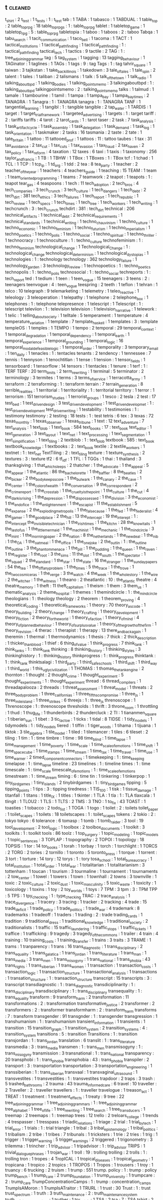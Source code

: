 ** t                             :cleaned:
t_shirt                          : 2
t_test                           : 1
t_tests                          : 1   : t_test
tab                              : 1
TABA                             : 1
tabasco                          : 1
TABDUAL                          : 1
table_top                        : 2
table_top_rpg                    : 18
table_top_rpgs                   : 1   : table_top_rpg
tablet                           : 1
tabletop_game                    : 1
tabletop_rpg                     : 5   : table_top_rpg
tabletopia                       : 1
taboo                            : 1
taboos                           : 2   : taboo
Tabqa                            : 1
tabu_search                      : 1
tacit_communication              : 1
taco_bell                        : 1
tacoma                           : 1
TACT                             : 1
tactical_institutions            : 1
tactical_path_finding            : 1
tactical_pathfinding             : 1   : tactical_path_finding
tactical_tech                    : 1
tactics                          : 9
tactile                          : 2
TAG                              : 1   : tree_adjoining_grammar
tag                              : 5
tag_system                       : 1
tagging                          : 13
tagging_behaviour                : 1
TAGinator                        : 1
taglines                         : 1
TAGs                             : 1
tags                             : 9   : tag
Tags                             : 1 : tag
tahrir_square                    : 1
taiwan                           : 3
tajikstan                        : 1
take_back_illinois               : 1
takedown                         : 3
tale_of_tales                    : 1
tale_spin                        : 2
talent                           : 1
tales                            : 1
taliban                          : 2
talismans                        : 1
talk                             : 5
talk_of_the_town                 : 1
talk_radio                       : 1
talking_about_bpd                : 1
talking_bodies                   : 1
talking_points_memo              : 3
talkingaboutbpd                  : 1   : talking_about_bpd
talkingpointsmemo                : 2   : talking_points_memo
talks                            : 1
talmud                           : 1
tamale                           : 1
tambourine                       : 1
tamil                            : 1
tampa                            : 1
tampa_bay                        : 1
tampa_bay_times                  : 2
TANAGRA                          : 1
Tanagra                          : 1   : TANAGRA
tanagra                          : 1   : TANAGRA
TANF                             : 1
tangential_learning              : 1
tangibl                          : 1   : tangible
tangible                         : 2
tap_water                        : 1
TARDIS                           : 1
target                           : 1
target_trial_framework           : 1
targeted_advertising             : 1
targets                          : 1 : target
tariff                           : 2   : tariffs
tariffs                          : 4
tarot                            : 2
tarot_cards                      : 1   : tarot
taser                            : 2
task                             : 7
task_analysis                    : 1
task_artifact_cycle              : 1
task_assembly                    : 1
task_delegation                  : 1
task_demand                      : 1
task_log                         : 1
task_orientation                 : 1
taskmaker                        : 2
tasks                            : 16
tasmania                         : 2
taste                            : 2
tate                             : 1
tate_britain                     : 1
tattoo                           : 11
tattooed_prof                    : 1
tattoos                          : 11  : tattoo
taubes                           : 1
tax                              : 31
tax_avoidance                    : 2
tax_cut                          : 1
tax_cuts                         : 1
tax_evasion                      : 1
tax_fraud                        : 2
tax_haven                        : 2
tax_policy                       : 1
tax_reform                       : 4
taxation                         : 12
taxes                            : 6
taxi                             : 1
taxis                            : 1
taxonomy                         : 256
taylor_and_francis               : 1
TB                               : 1
TBHW                             : 1
TBox                             : 1
TBoxes                           : 1   : TBox
tcf                              : 1
tchad                            : 1
TCL                              : 1
TCP                              : 1
tcp_ip                           : 1
td_org                           : 1
tdd                              : 2
tea                              : 8
tea_party                        : 1
teacher                          : 2
teacher_of_the_year              : 1
teachers                         : 4
teachers_guide                   : 1
teaching                         : 15
TEAM                             : 1
team                             : 1
team_oriented_programming        : 1
teams                            : 7
teamwork                         : 2
teapot                           : 1
teapots                          : 1 : teapot
tear_gas                         : 4
teaspoons                        : 1
tech                             : 11
tech_adoption                    : 2
tech_bros                        : 4
tech_companies                   : 3
tech_crunch                      : 3
tech_culture                     : 1
tech_dangers                     : 1
tech_debt                        : 2
tech_dirt                        : 381
tech_ethics                      : 3
tech_failures                    : 1
tech_report                      : 1
tech_republic                    : 1
tech_review                      : 1
tech_specs                       : 1
tech_times                       : 1
tech_tree                        : 1
tech_workers                     : 1
tech_writing                     : 1
techcrunch                       : 3   : tech_crunch
techdirt                         : 381 : tech_dirt
technical                        : 206
technical_artifacts              : 1
technical_debt                   : 2
technical_requirements           : 1
technical_standards              : 1
technical_writing                : 1
techno_chauvinism                : 1
techno_culture                   : 1
techno_economic                  : 1
techno_feminism                  : 1
techno_futurism                  : 1
techno_imperialism               : 1
techno_poetics                   : 1
techno_polis                     : 1
techno_social                    : 1
techno_spiritual                 : 1
techno_thriller                  : 1
technocracy                      : 1
technoculture                    : 1   : techno_culture
technofeminism                   : 1   : techno_feminism
technological_change             : 1
Technological_Change             : 1   : technological_change
technological_determinism        : 1
technological_dystopias          : 1
technologies                     : 1   : technology
technology                       : 362
technology_failure               : 1
technology_garden                : 3
technology_review                : 1
technopoetics                    : 1   : techno_poetics
technopolis                      : 1   : techno_polis
technosocial                     : 1   : techno_social
techreports                      : 1   : tech_report
ted                              : 1
tedium                           : 1
teen                             : 1
teen_vogue                       : 15
teenagers                        : 3
teens                            : 2   : teenagers
teenvogue                        : 4   : teen_vogue
teespring                        : 2
teeth                            : 1
teflon                           : 1
tehran                           : 1
telco                            : 10
telegraph                        : 9
telemarketing                    : 1
telemetry                        : 1
teleo_reactive                   : 1
teleology                        : 3
teleoperation                    : 1
telepathy                        : 1
telephone                        : 2
telephone_box                    : 1
telephones                       : 1   : telephone
telepresence                     : 1
telescript                       : 1
Telescript                       : 1   : telescript
televiion                        : 1   : television
television                       : 1
television_narrative             : 1
telework                         : 1
telic                            : 1
telling_about_society            : 1
telltale                         : 5
temperament                      : 1
temperature                      : 4
temperature_variation            : 1
template                         : 7
template_haskell                 : 1
templates                        : 3   : template
templeOS                         : 1
temples                          : 1
TEMPO                            : 1
tempo                            : 2
temporal                         : 29
temporal_context                 : 1
temporal_degradation             : 1
temporal_dependency              : 1
temporal_earth                   : 1
temporal_experience              : 1
temporal_grounding               : 1
temporal_logic                   : 16
temporal_modal_defeasible_logic  : 1
temporal_order                   : 1
temporality                      : 3
temporary_email                  : 1
ten_daily                        : 1
tenacles                         : 1   : tentacles
tenants                          : 2
tendency                         : 1
tennessee                        : 7
tennis                           : 1
tennyson                         : 1
tenochtitlan                     : 1
tense                            : 1
tension                          : 1
tensor_fields                    : 1
tensorboard                      : 1
tensorflow                       : 14
tensors                          : 1
tentacles                        : 1
tenure                           : 1
terf                             : 1   : TERF
TERF                             : 20
term_limits                      : 2
term_rewriting                   : 1
terminal                         : 5
terminator                       : 2
terminology                      : 3
termites                         : 1
terms                            : 3
terms_of_service                 : 1
terracotta_army                  : 1
terraform                        : 2
terraforming                     : 1   : terraform
terrain                          : 7
terrain_generation               : 8
terrible_realities               : 1
territorial                      : 1
territoriality                   : 1   : territorial
territory                        : 1
terror                           : 1
terrorism                        : 151
terrorism_studies                : 1
terrorist_groups                 : 1
tesco                            : 2
tesla                            : 2
test                             : 17
test_bed                         : 1
test_driven_design               : 3
test_driven_development          : 1
test_driven_developmet           : 1   : test_driven_development
test_driven_writing              : 1
testability                      : 1
testimonies                      : 1   : testimony
testimony                        : 2
testing                          : 18
tests                            : 1   : test
tetris                           : 6
tex                              : 3
texas                            : 72
texas_monthly                    : 1
texas_observer                   : 1
texas_tribune                    : 1
text                             : 12
text_adventure                   : 7
text_analysis                    : 1
text_blob                        : 1
text_book                        : 584
text_books                       : 17 : text_book
text_editor                      : 1
text_generation                  : 3
text_layout                      : 1
text_net                         : 1
text_processing                  : 1
text_segmentation                : 1
text_simplification              : 1
text_tiling                      : 2
textblob                         : 1   : text_blob
textbook                         : 585 : text_book
textbook_knowledge               : 1
textbooks                        : 2   : text_book
textile                          : 2
textile_workers                  : 1
textnet                          : 1   : text_net
TextTiling                       : 2   : text_tiling
texture                          : 1
texture_synthesis                : 2
textures                         : 3   : texture
tf2                              : 6
tf_idf                           : 1
TFL                              : 1
TGGs                             : 1
thai                             : 1
thailand                         : 3
thanksgiving                     : 1
that_which_sleeps                : 2
thatcher                         : 1
the_advocate                     : 1
the_appeal                       : 5
the_appear                       : 1
the_atlantic                     : 86
the_bachelorette                 : 1
the_baffler                      : 8
the_beatles                      : 2
the_bicker                       : 2
the_body_keeps_score             : 1
the_bulwark                      : 1
the_canary                       : 2
the_cave                         : 1
the_center                       : 1
the_color_of_wealth              : 1
the_conversation                 : 9
the_correspondent                : 2
the_crime_report                 : 1
the_cross_tab                    : 1
the_cruelty_is_the_point         : 1
the_culture                      : 1
the_cut                          : 4
the_dark_is_rising               : 1
the_depression                   : 1
the_dispossessed                 : 1
the_division                     : 3
the_economist                    : 1
the_end_of_ice                   : 1
the_enlightenment                : 1
the_escapist                     : 11
the_establishment                : 5
the_expanse                      : 2
the_exploding_metropolis         : 1
the_false_cause                  : 1
the_fed                          : 1
the_federalist                   : 4
the_gamer                        : 1
the_good_place                   : 2
the_hill                         : 13
the_intercept                    : 19
the_interept                     : 1   : the_intercept
the_invisible_technician         : 1
the_irish_times                  : 1
the_kitchn                       : 28
the_know_it_alls                 : 1
the_last_of_us                   : 1
the_little_mermaid               : 1
the_machinist                    : 1
the_mechanic                     : 1
the_mind_circle                  : 3
the_mint                         : 1
the_morning_paper                : 2
the_nation                       : 8
the_netherlands                  : 1
the_new_deal                     : 1
the_nib                          : 1
the_OA                           : 1
the_oatmeal                      : 1
the_office                       : 1
the_one_joke                     : 2
the_outlin                       : 1   : the_outline
the_outline                      : 3
the_phantom_menace               : 1
the_pill                         : 1
the_pudding                      : 1
the_queen                        : 1
the_raven                        : 1
the_register                     : 1
the_root                         : 3
the_sims                         : 11
the_slot                         : 1
the_south                        : 1
the_spectator                    : 1
the_squad                        : 2
the_standard                     : 1
the_star                         : 1
the_state                        : 16
the_stranger                     : 1
the_sunday_papers                : 54
the_tea                          : 1
the_tiffany_problem              : 1
the_times                        : 5
the_trace                        : 1
the_trove                        : 1
the_two_cosmic_eras              : 1
the_verge                        : 3
the_watch                        : 4
the_week                         : 1
the_whole_story                  : 1
the_wire                         : 2
the_witcher                      : 1
the_witness                      : 1
theano                           : 2
theatlantic                      : 10  : the_atlantic
theatre                          : 4
theatre_memory                   : 1
theft                            : 11
theft_capitalism                 : 1
theism                           : 1
them                             : 3
them_us                          : 1
thematic_analysis                : 2
theme_hospital                   : 1
themes                           : 1
themindcircle                    : 1   : the_mind_circle
theologians                      : 1   : theology
theology                         : 2
theorem                          : 1
theorem_proving                  : 4
theoretical_coding               : 1
theoretical_frameworks           : 1
theory                           : 70
theory_as_code                   : 1
theory_building                  : 2
theory_change                    : 1
theory_crafting                  : 1
theory_development               : 1
theory_fiction                   : 2
theory_for_the_world             : 1
theory_of_action                 : 1
theory_of_mind                   : 4
theory_of_planned_behaviour      : 1
theory_of_surplus_value          : 1
theory_of_the_growth_of_the_firm : 1
theory_revision                  : 4
therac                           : 1
therapist                        : 1
therapy                          : 13
there_and_back_again             : 1
theremin                         : 1
thermal                          : 1
thermodynamics                   : 1
thesis                           : 7
thick                            : 2
thick_description                : 1
thicker_than_blood               : 1
thief                            : 6
thing_of_value                   : 1
think_progress                   : 7
think_tank                       : 1
think_tanks                      : 1 : think_tank
thinking                         : 8
thinking_history                 : 1
thinking_styles                  : 3
thinkinghistory                  : 1   : thinking_history
thinkprogress                    : 1   : think_progress
thinktank                        : 1   : think_tank
thinktsalagi                     : 1
third_party                      : 1
third_safe_schools               : 1
third_shift                      : 1
third_way                        : 1
third_world                      : 1
this_ugly_civilization           : 1
THOMAS                           : 1
thomas_the_tank_engine           : 2
thornton                         : 1
thought                          : 2
thought_crime                    : 1
thought_experiment               : 5
thought_experiments              : 1   : thought_experiment
thread                           : 6
thread_compilers                 : 1
threadapalooza                   : 2
threads                          : 1
threat_assessment                : 1
threat_model                     : 1
threats                          : 2
three_body_problem               : 1
three_californias                : 1
three_fifths_compromise          : 1
three_js                         : 1
three_mile_island                : 1
three_strikes                    : 6
threejs                          : 1   : three_js
threnoscope                      : 1
Threnoscope                      : 1   : threnoscope
thresholds                       : 1
thrift                           : 3
throne_room                      : 1
throttling                       : 1
thud                             : 1
thug_life                        : 1
thunderbirds                     : 2
thundercluck                     : 2
TI                               : 1
tiananmen_square                 : 1
tiberian_sun                     : 1
tibet                            : 3
tic_tac_toe                      : 1
ticks                            : 1
tidal                            : 8
TIDSE                            : 1
tidy_models                      : 1
tidymodels                       : 1   : tidy_models
tiered                           : 1
tiffin                           : 1
tiger_woods                      : 1
tihama                           : 1
tijuana                          : 1
tiktok                           : 3
tile_algebra                     : 1
tile_model                       : 1
tiled                            : 1
tilemancer                       : 1
tiles                            : 6
tileset                          : 2
tiling                           : 1
tim                              : 1   : time
timbre                           : 1
time                             : 98
time_blind                       : 1
time_lapse                       : 1
time_management                  : 1
time_poverty                     : 1
time_scale                       : 1
time_scale_of_emotions           : 1
time_shift                       : 1
time_space_cube                  : 1
time_stamps                      : 1
time_stream                      : 1
time_tax                         : 1
time_travel                      : 1
time_use                         : 1
time_warner                      : 2
timed_component_connectors       : 1
timekeeping                      : 1   : time_keeping
timelapse                        : 1   : time_lapse
timeline                         : 23
timelines                        : 1   : timeline
times                            : 1   : time
timescale                        : 1   : time_scale
timescale_of_emotions            : 1   : time_scale_of_emotions
timestream                       : 1   : time_stream
timing                           : 6   : time
tin                              : 1
tinkering                        : 1
tinkerpop                        : 1
tiny_bird_games                  : 1
tiny_islands                     : 2
tinybirdgames                    : 1   : tiny_bird_games
tipping                          : 5
tipping_points                   : 1
tips                             : 3   : tipping
tiredness                        : 1
TIS_100                          : 1
tisk                             : 1
tissue_damage                    : 1
titanfall                        : 1
titans                           : 1
title_IX                         : 1
titles                           : 1
tkinter                          : 1
TLA                              : 1
tla                              : 1   : TLA
tlaxcala                         : 1
tlingit                          : 1
TLOU2                            : 1
TLS                              : 1
TLTS                             : 2
TMS                              : 3
TNO                              : 1
to_fix                           : 43
TOAST                            : 1
toasties                         : 1
tobacco                          : 2
todo_list                        : 1
TOGA                             : 1
togo                             : 1
toilet                           : 2   : toilets
toilet_paper                     : 1
toilet_scapes                    : 1
toilets                          : 18
toiletscapes                     : 1   : toilet_scapes
tokens                           : 2
tokio                            : 2   : tokyo
tokyo                            : 6
tolerance                        : 6
tomasp                           : 1
tomb                             : 1
tomb_raider                      : 3
tool                             : 19
tool_development                 : 2
tool_logic                       : 1
toolbox                          : 2
toolbox_documents                : 1
toolkit                          : 3
toolkits                         : 1   : toolkit
tools                            : 86
toolz                            : 1
top_surgery                      : 1
topic_modeling                   : 1
topic_models                     : 1
topic_sentences                  : 3
TOPLAP                           : 1
topography                       : 2
TOPOI                            : 1
topology                         : 18
TOPSIS                           : 1
tor                              : 14
tor_books                        : 1
torah                            : 1
torbay                           : 1
torch                            : 1
torchlight                       : 1
TORCS                            : 2
TORG                             : 2
tories                           : 2
tornillo                         : 1
toronto                          : 5
toronto_press                    : 1
torque                           : 1
torrent                          : 3
tort                             : 1
torture                          : 14
tory                             : 12
torys                            : 1   : tory
tosa_school                      : 1
total_bureaucracy                : 1
total_institution                : 1
total_order                      : 1
total_war                        : 1
totalitarian                     : 1
totalitarianism                  : 3
tottenham                        : 1
toucan                           : 1
tourism                          : 3
tourmaline                       : 1
tournament                       : 1
tournaments                      : 2
tow_center                       : 1
towel                            : 1
towers                           : 1
town                             : 1
townhall                         : 2
towns                            : 3
townville                        : 1
toxic                            : 2
toxic_culture                    : 2
toxic_dust                       : 1
toxic_masculinity                : 5
toxic_waste                      : 1
toxicity                         : 1
toxicology                       : 1
toxins                           : 1
toy                              : 2
toy_worlds                       : 1
toys                             : 7
TPM                              : 3
tpm                              : 3   : TPM
TPP                              : 5
TPS                              : 1
tpy_checking                     : 1   : type_checking
TRAC                             : 2
trace_analysis                   : 1
trace_divergence                 : 1
tracery                          : 3
tracing                          : 1
tracker                          : 2
tracking                         : 4
trade                            : 15
trade_deficit                    : 1
trade_policy                     : 1
trade_politics                   : 1
trade_war                        : 4
trademark                        : 8
trademarks                       : 1
tradeoff                         : 1
traders                          : 1
trading                          : 2 : trade
trading_cards                    : 1
tradition                        : 9
traditional_dress                : 1
traditional_knowledge            : 1
traditional_society              : 2
traditionalists                  : 1
traffic                          : 15
traffic_laundering               : 1
traffic_stops                    : 1
traffic_tickets                  : 1
traffice                         : 1
trafficking                      : 9
tragedy                          : 3
tragedy_of_the_commons           : 1
trailer                          : 4
train                            : 4
training                         : 10
training_costs                   : 1
training_transfer                : 1
trains                           : 3
traits                           : 3
TRAME                            : 1
trams                            : 1
tranparency                      : 1
trans                            : 16
trans_diagnostic                 : 1
trans_disciplinary               : 2
trans_equality                   : 1
trans_galatica                   : 1
trans_jordan                     : 1
trans_literature                 : 1
trans_man                        : 1
trans_media                      : 3
trans_men                        : 1
trans_misogyny                   : 1
trans_national                   : 1
trans_phobia                     : 43
trans_rights                     : 1
trans_siberian                   : 1
trans_women                      : 1
transaction                      : 1
transaction_costs                : 1
transaction_logic                : 1
transaction_structure            : 1
transactional_analysis           : 1
transactions                     : 1
transation_structure             : 1   : transaction_structure
transcript                       : 15
transcripts                      : 3   : transcript
transdiagnostic                  : 1   : trans_diagnostic
transdiciplinarity               : 1   : trans_disciplinary
transdisciplinary                : 1   : trans_disciplinary
transequality                    : 1   : trans_equality
transform                        : 9
transform_harm                   : 2
transformation                   : 11
transformations                  : 2   : transformation
transformative_justice           : 2
transformer                      : 2
transformers                     : 2   : transformer
transformharm                    : 2   : transform_harm
transforms                       : 7   : transform
transgender                      : 91
transgnder                       : 1   : transgender
transgression                    : 1
transhumanism                    : 1   : transhumanism
transient_information            : 1
transients                       : 1
transition                       : 15
transition_graph                 : 1
transition_system                : 2
transition_systems               : 4   : transition_system
transitions                      : 5   : transition
Transitions                      : 1 : transition
transjordan                      : 1   : trans_jordan
translation                      : 6
translit                         : 1   : trans_literature
transmedia                       : 3   : trans_media
transmen                         : 1   : trans_men
transmisogyny                    : 1   : trans_misogyny
transmission                     : 3
transnational                    : 1   : trans_national
transparency                     : 20
transphobi                       : 1 : trans_phobia
transphobia                      : 43  : trans_phobia
transpiler                       : 2
transport                        : 3   : transportation
transportation                   : 3
transportation_engineering       : 1
transsiberian                    : 1   : trans_siberian
transvaal                        : 1
transvaginal_ultrasound          : 1
transvestites                    : 1
transvestities                   : 1   : transvestites
trapdoor                         : 2
traps                            : 3
trash                            : 5
trashed_bathrooms                : 2
trauma                           : 43
trauma_informed_care             : 6
travel                           : 10
traveller                        : 2
Traveller                        : 2   : traveller
travellers                       : 1   : traveller
travelogue                       : 1
treason_act                      : 1
TREAT                            : 1
treatment                        : 1
treatment_effects                : 1
treaty                           : 9
tree                             : 22
tree_adjoining_grammar           : 1
tree_adjoining_grammars          : 1   : tree_adjoining_grammar
tree_alphabet                    : 1
tree_of_life                     : 1
tree_rewriting                   : 1
tree_search                      : 1
tree_transducers                 : 1
treemap                          : 2
treemaps                         : 1   : treemap
trees                            : 12
trello                           : 2
treloars_college                 : 1
trends                           : 4
trespasser                       : 1
tresspass                        : 1
triadic_relations                : 1
triage                           : 2
trial                            : 1
trial_by_tech                    : 1
trial_error                      : 1
trials                           : 1   : trial
triangle                         : 1
tribal                           : 3
tribal_epistemology              : 1
tribal_politics                  : 1
tribalism                        : 2
tribe                            : 1
tribes                           : 7
tribunals                        : 1
tricksters                       : 1
trie                             : 2
tries                            : 1
trig                             : 1
trigger                          : 1
trigger_warning                  : 5
trigger_warnings                 : 2
triggered                        : 1
trigonometry                     : 3
trilemma                         : 1
trincher                         : 1
trip_advisor                     : 1
tripadvisor                      : 1   : trip_advisor
TRIPS                            : 1
trivial_dialogue_phrases         : 1
trojan_war                       : 1
troll                            : 19  : trolling
trolling                         : 2
trolls                           : 1   : trolling
tron                             : 1
tropes                           : 4
TropICAL                         : 1
tropical_diseases                : 1
tropical_geometry                : 1
tropicana                        : 1
tropico                          : 2
tropics                          : 1
TROPOS                           : 1
Tropos                           : 1
trousers                         : 1
troy                             : 1
truancy                          : 6
trucking                         : 2
truism                           : 1
trump                            : 551
trump. policy                    : 1   : trump : policy
trump_bench                      : 1
trump_care                       : 2
trump_foundation                 : 1
trump_university                 : 1
trumpcare                        : 2   : trump_care
TrumpConcentrationCamps          : 1   : trump : concentration_camps
TrumpIsAMoron                    : 1
TrumpIsATraitor                  : 1
TRURL                            : 1
trust                            : 30
Trust                            : 1 : trust
trust_spectrum                   : 1
truth                            : 3
truth_maintenance                : 2   : truth_maintenance_system
truth_maintenance_system         : 1
truther                          : 1
try_catch                        : 1
TSA                              : 2
tsa                              : 7   : TSA
tshirt                           : 2
tshirt_cannon                    : 1
tshirts                          : 2   : tshirt
tsimshian                        : 1
tsunamis                         : 1
ttrpg                            : 10  : table_top_rpg
tube                             : 1
tube_stations                    : 1
tuberculosis                     : 2
TuCSon                           : 1
tudor                            : 1
tufts                            : 1
tug_of_war                       : 1
tuition                          : 2
tuk_tuk                          : 1
tulsa                            : 3
tulsa_race_massacre              : 1
tumble_town                      : 1
tumbleweeds                      : 1
tumblr                           : 74
tuning                           : 1
tunisia                          : 2
tuple                            : 1
tuple_space                      : 1
turbine                          : 1
turing_award                     : 1
turing_complete                  : 2
turing_machine                   : 1
turing_machines                  : 2   : turing_machine
turing_test                      : 1
turkey                           : 14
turkish                          : 1
turky                            : 1   : turkey
turn                             : 2
turn_based_combat                : 2
turn_based_strategy              : 1
turn_taking                      : 5
Turnaway                         : 1
turned_based_strategy            : 1
turning_point                    : 1
turnover                         : 2
turns                            : 1
turnstile_jumper                 : 1
turtle                           : 1
tusayan                          : 2
tuskegee                         : 2
tutorial                         : 402
tutoring                         : 1
TV                               : 1   : tv
tv                               : 24
tv_episode                       : 4
tv_guide                         : 1
tv_news                          : 1
tv_show                          : 35
tv_shows                         : 1   : tv_show
tv_tropes                        : 3
TVA                              : 2
tvguide                          : 1   : tv_guide
twee                             : 1
tweening                         : 1
tweet                            : 3
tweeting                         : 1
twig                             : 2
twilight                         : 1
twin                             : 2
twin_peaks                       : 2
twine                            : 17
twitch                           : 7
twitch_plays_pokemon             : 1
twitter                          : 114
twitter_thread_activation        : 1
two_point_hospital               : 1
two_spirit                       : 1
twocare                          : 1
TWP                              : 1
twurl                            : 1
tyle                             : 1
type                             : 1   : types
type_2_fuzzy_sets                : 2
type_2_interval                  : 1
type_3_error                     : 1
type_caste                       : 1
type_checking                    : 26
type_classes                     : 2
type_classopedia                 : 1
type_holds                       : 1
type_inference                   : 13
type_providers                   : 1
type_safety                      : 3
type_script                      : 1
type_semantics                   : 1
type_structure                   : 1
type_system                      : 23
Type_Systems                     : 1
type_systems                     : 1
type_theory                      : 9
types                            : 62
typewriter                       : 2
typification                     : 1
typing                           : 2
typography                       : 13
typology                         : 27
tyranny                          : 9
tyranny_of_structurelessness     : 1
tyson_foods                      : 2
tyt                              : 2
tyt_network                      : 1
